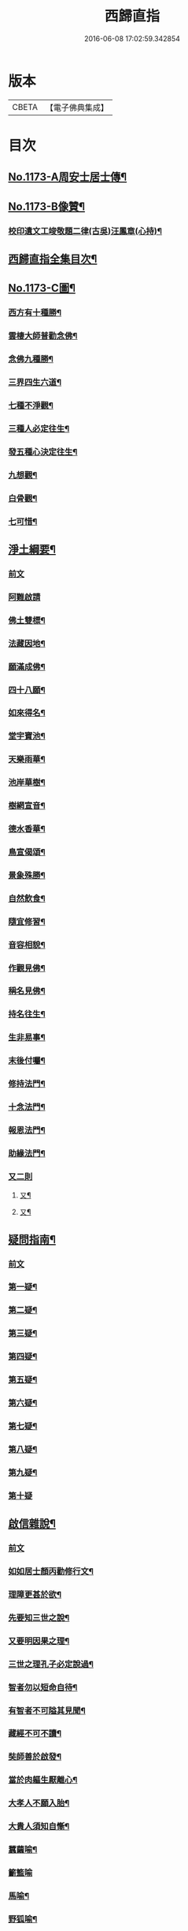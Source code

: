 #+TITLE: 西歸直指 
#+DATE: 2016-06-08 17:02:59.342854

* 版本
 |     CBETA|【電子佛典集成】|

* 目次
** [[file:KR6p0092_001.txt::001-0099a1][No.1173-A周安士居士傳¶]]
** [[file:KR6p0092_001.txt::001-0099b7][No.1173-B像贊¶]]
*** [[file:KR6p0092_001.txt::001-0100b14][校印遺文工竣敬題二律(古吳)汪鳳章(心持)¶]]
** [[file:KR6p0092_001.txt::001-0100c2][西歸直指全集目次¶]]
** [[file:KR6p0092_001.txt::001-0101c1][No.1173-C圖¶]]
*** [[file:KR6p0092_001.txt::001-0101c2][西方有十種勝¶]]
*** [[file:KR6p0092_001.txt::001-0101c4][雲棲大師普勸念佛¶]]
*** [[file:KR6p0092_001.txt::001-0102a3][念佛九種勝¶]]
*** [[file:KR6p0092_001.txt::001-0102a5][三界四生六道¶]]
*** [[file:KR6p0092_001.txt::001-0102b3][七種不淨觀¶]]
*** [[file:KR6p0092_001.txt::001-0102b5][三種人必定往生¶]]
*** [[file:KR6p0092_001.txt::001-0102b7][發五種心決定往生¶]]
*** [[file:KR6p0092_001.txt::001-0102c2][九想觀¶]]
*** [[file:KR6p0092_001.txt::001-0102c4][白骨觀¶]]
*** [[file:KR6p0092_001.txt::001-0103a2][七可惜¶]]
** [[file:KR6p0092_001.txt::001-0103a7][淨土綱要¶]]
*** [[file:KR6p0092_001.txt::001-0103a7][前文]]
*** [[file:KR6p0092_001.txt::001-0103a14][阿難啟請]]
*** [[file:KR6p0092_001.txt::001-0103b9][佛土雙標¶]]
*** [[file:KR6p0092_001.txt::001-0103b14][法藏因地¶]]
*** [[file:KR6p0092_001.txt::001-0103b23][願滿成佛¶]]
*** [[file:KR6p0092_001.txt::001-0103c5][四十八願¶]]
*** [[file:KR6p0092_001.txt::001-0104c24][如來得名¶]]
*** [[file:KR6p0092_001.txt::001-0105a4][堂宇寶池¶]]
*** [[file:KR6p0092_001.txt::001-0105a19][天樂雨華¶]]
*** [[file:KR6p0092_001.txt::001-0105a24][池岸華樹¶]]
*** [[file:KR6p0092_001.txt::001-0105b7][樹網宣音¶]]
*** [[file:KR6p0092_001.txt::001-0105b11][德水香華¶]]
*** [[file:KR6p0092_001.txt::001-0105b20][鳥宣偈頌¶]]
*** [[file:KR6p0092_001.txt::001-0105c3][景象殊勝¶]]
*** [[file:KR6p0092_001.txt::001-0105c12][自然飲食¶]]
*** [[file:KR6p0092_001.txt::001-0105c19][隨宜修習¶]]
*** [[file:KR6p0092_001.txt::001-0106a2][音容相貌¶]]
*** [[file:KR6p0092_001.txt::001-0106a10][作觀見佛¶]]
*** [[file:KR6p0092_001.txt::001-0106a20][稱名見佛¶]]
*** [[file:KR6p0092_001.txt::001-0106b5][持名往生¶]]
*** [[file:KR6p0092_001.txt::001-0106b12][生非易事¶]]
*** [[file:KR6p0092_001.txt::001-0106b23][末後付囑¶]]
*** [[file:KR6p0092_001.txt::001-0106c13][修持法門¶]]
*** [[file:KR6p0092_001.txt::001-0107a19][十念法門¶]]
*** [[file:KR6p0092_001.txt::001-0107b16][報恩法門¶]]
*** [[file:KR6p0092_001.txt::001-0107c6][助緣法門¶]]
*** [[file:KR6p0092_001.txt::001-0107c13][又二則]]
**** [[file:KR6p0092_001.txt::001-0107c14][又¶]]
**** [[file:KR6p0092_001.txt::001-0107c22][又¶]]
** [[file:KR6p0092_002.txt::002-0108a6][疑問指南¶]]
*** [[file:KR6p0092_002.txt::002-0108a6][前文]]
*** [[file:KR6p0092_002.txt::002-0108a17][第一疑¶]]
*** [[file:KR6p0092_002.txt::002-0108b16][第二疑¶]]
*** [[file:KR6p0092_002.txt::002-0108c5][第三疑¶]]
*** [[file:KR6p0092_002.txt::002-0108c16][第四疑¶]]
*** [[file:KR6p0092_002.txt::002-0109a5][第五疑¶]]
*** [[file:KR6p0092_002.txt::002-0109a22][第六疑¶]]
*** [[file:KR6p0092_002.txt::002-0109b6][第七疑¶]]
*** [[file:KR6p0092_002.txt::002-0109b19][第八疑¶]]
*** [[file:KR6p0092_002.txt::002-0109c6][第九疑¶]]
*** [[file:KR6p0092_002.txt::002-0109c24][第十疑]]
** [[file:KR6p0092_003.txt::003-0113c4][啟信雜說¶]]
*** [[file:KR6p0092_003.txt::003-0113c4][前文]]
*** [[file:KR6p0092_003.txt::003-0113c13][如如居士顏丙勸修行文¶]]
*** [[file:KR6p0092_003.txt::003-0114b8][理障更甚於欲¶]]
*** [[file:KR6p0092_003.txt::003-0114c2][先要知三世之說¶]]
*** [[file:KR6p0092_003.txt::003-0114c9][又要明因果之理¶]]
*** [[file:KR6p0092_003.txt::003-0114c19][三世之理孔子必定說過¶]]
*** [[file:KR6p0092_003.txt::003-0115a12][智者勿以短命自待¶]]
*** [[file:KR6p0092_003.txt::003-0115a20][有智者不可隘其見聞¶]]
*** [[file:KR6p0092_003.txt::003-0115c5][藏經不可不讀¶]]
*** [[file:KR6p0092_003.txt::003-0115c22][奘師善於啟發¶]]
*** [[file:KR6p0092_003.txt::003-0116a9][當於肉軀生厭離心¶]]
*** [[file:KR6p0092_003.txt::003-0116a24][大孝人不願入胎¶]]
*** [[file:KR6p0092_003.txt::003-0116b19][大貴人須知自慚¶]]
*** [[file:KR6p0092_003.txt::003-0116c12][蠶繭喻¶]]
*** [[file:KR6p0092_003.txt::003-0116c24][籪籃喻]]
*** [[file:KR6p0092_003.txt::003-0117a9][馬喻¶]]
*** [[file:KR6p0092_003.txt::003-0117a19][野狐喻¶]]
*** [[file:KR6p0092_003.txt::003-0117b7][歸咎冥王¶]]
*** [[file:KR6p0092_003.txt::003-0117b19][撲燈蛾¶]]
*** [[file:KR6p0092_003.txt::003-0117b24][窗內蠅]]
*** [[file:KR6p0092_003.txt::003-0117c7][調馬四法¶]]
*** [[file:KR6p0092_003.txt::003-0117c17][眼藥¶]]
*** [[file:KR6p0092_003.txt::003-0118a3][有願必遂¶]]
*** [[file:KR6p0092_003.txt::003-0118a12][為僧者不可不修淨土¶]]
*** [[file:KR6p0092_003.txt::003-0118b4][高僧亦宜修淨土¶]]
*** [[file:KR6p0092_003.txt::003-0118b13][不可甘心作鬼¶]]
*** [[file:KR6p0092_003.txt::003-0118c2][九類皆當往生¶]]
*** [[file:KR6p0092_003.txt::003-0118c21][念佛無枉用之力¶]]
*** [[file:KR6p0092_003.txt::003-0119a4][人間勝事無如念佛¶]]
** [[file:KR6p0092_004.txt::004-0119b4][往生事略¶]]
*** [[file:KR6p0092_004.txt::004-0119b4][前文]]
*** [[file:KR6p0092_004.txt::004-0119b17][菩薩往生類¶]]
**** [[file:KR6p0092_004.txt::004-0119b18][如來記往¶]]
**** [[file:KR6p0092_004.txt::004-0119b23][文殊願生]]
**** [[file:KR6p0092_004.txt::004-0119c5][普賢求往¶]]
**** [[file:KR6p0092_004.txt::004-0119c9][偈論淨土¶]]
**** [[file:KR6p0092_004.txt::004-0119c12][請佛形儀¶]]
**** [[file:KR6p0092_004.txt::004-0119c17][造論起信¶]]
**** [[file:KR6p0092_004.txt::004-0119c20][龍樹記生¶]]
**** [[file:KR6p0092_004.txt::004-0119c24][集善往生¶]]
**** [[file:KR6p0092_004.txt::004-0120a5][得忍往生¶]]
**** [[file:KR6p0092_004.txt::004-0120a9][勝會書名¶]]
*** [[file:KR6p0092_004.txt::004-0120a20][高僧往生類¶]]
**** [[file:KR6p0092_004.txt::004-0120a21][慧遠大師¶]]
**** [[file:KR6p0092_004.txt::004-0120b12][慧永¶]]
**** [[file:KR6p0092_004.txt::004-0120b18][僧叡¶]]
**** [[file:KR6p0092_004.txt::004-0120b23][道敬¶]]
**** [[file:KR6p0092_004.txt::004-0120c4][僧顯¶]]
**** [[file:KR6p0092_004.txt::004-0120c8][志通¶]]
**** [[file:KR6p0092_004.txt::004-0120c14][慧光¶]]
**** [[file:KR6p0092_004.txt::004-0120c19][道珍¶]]
**** [[file:KR6p0092_004.txt::004-0121a2][神鸞¶]]
**** [[file:KR6p0092_004.txt::004-0121a13][智者大師¶]]
**** [[file:KR6p0092_004.txt::004-0121a21][登法師¶]]
**** [[file:KR6p0092_004.txt::004-0121a24][善導和尚]]
**** [[file:KR6p0092_004.txt::004-0121b14][康法師¶]]
**** [[file:KR6p0092_004.txt::004-0121b24][懷玉¶]]
**** [[file:KR6p0092_004.txt::004-0121c9][道昂¶]]
**** [[file:KR6p0092_004.txt::004-0121c19][僧衒¶]]
**** [[file:KR6p0092_004.txt::004-0122a5][壽洪¶]]
**** [[file:KR6p0092_004.txt::004-0122a9][大行¶]]
**** [[file:KR6p0092_004.txt::004-0122a15][明瞻¶]]
**** [[file:KR6p0092_004.txt::004-0122a20][永明壽禪師¶]]
**** [[file:KR6p0092_004.txt::004-0122b9][圓淨常法師¶]]
**** [[file:KR6p0092_004.txt::004-0122b17][淨觀¶]]
**** [[file:KR6p0092_004.txt::004-0122b22][慈雲懺主¶]]
**** [[file:KR6p0092_004.txt::004-0122c5][圓照本禪師¶]]
**** [[file:KR6p0092_004.txt::004-0122c14][久法華¶]]
**** [[file:KR6p0092_004.txt::004-0122c24][截流大師¶]]
*** [[file:KR6p0092_004.txt::004-0123a11][尼僧往生類¶]]
**** [[file:KR6p0092_004.txt::004-0123a12][尼大明¶]]
**** [[file:KR6p0092_004.txt::004-0123a16][尼淨真¶]]
**** [[file:KR6p0092_004.txt::004-0123a21][尼悟性¶]]
**** [[file:KR6p0092_004.txt::004-0123a24][尼能奉]]
**** [[file:KR6p0092_004.txt::004-0123b6][尼法藏¶]]
*** [[file:KR6p0092_004.txt::004-0123b12][王臣往生類¶]]
**** [[file:KR6p0092_004.txt::004-0123b13][烏萇國王¶]]
**** [[file:KR6p0092_004.txt::004-0123b19][宋世子¶]]
**** [[file:KR6p0092_004.txt::004-0123c2][劉遺民參軍¶]]
**** [[file:KR6p0092_004.txt::004-0123c14][馬子雲縣尉¶]]
**** [[file:KR6p0092_004.txt::004-0123c20][張迪助教¶]]
**** [[file:KR6p0092_004.txt::004-0123c24][王龍舒進士]]
**** [[file:KR6p0092_004.txt::004-0124a9][葛繁大夫¶]]
**** [[file:KR6p0092_004.txt::004-0124a14][楊無為提刑¶]]
**** [[file:KR6p0092_004.txt::004-0124a20][文彥博潞公¶]]
**** [[file:KR6p0092_004.txt::004-0124a24][鍾離少師]]
**** [[file:KR6p0092_004.txt::004-0124b6][錢象祖郡守¶]]
**** [[file:KR6p0092_004.txt::004-0124b11][王敏仲侍郎¶]]
*** [[file:KR6p0092_004.txt::004-0124b17][居士往生類¶]]
**** [[file:KR6p0092_004.txt::004-0124b18][周續之¶]]
**** [[file:KR6p0092_004.txt::004-0124b23][宋滿¶]]
**** [[file:KR6p0092_004.txt::004-0124c2][鄭牧卿¶]]
**** [[file:KR6p0092_004.txt::004-0124c6][元子才¶]]
**** [[file:KR6p0092_004.txt::004-0124c10][孫良¶]]
**** [[file:KR6p0092_004.txt::004-0124c15][王闐¶]]
**** [[file:KR6p0092_004.txt::004-0124c19][孫忠¶]]
**** [[file:KR6p0092_004.txt::004-0124c23][沈銓¶]]
**** [[file:KR6p0092_004.txt::004-0125a3][唐世良¶]]
**** [[file:KR6p0092_004.txt::004-0125a7][陸俊¶]]
**** [[file:KR6p0092_004.txt::004-0125a12][吳子章¶]]
**** [[file:KR6p0092_004.txt::004-0125a16][蓮華太公¶]]
**** [[file:KR6p0092_004.txt::004-0125a20][華居士¶]]
**** [[file:KR6p0092_004.txt::004-0125a24][吳居士¶]]
**** [[file:KR6p0092_004.txt::004-0125b8][周益生¶]]
**** [[file:KR6p0092_004.txt::004-0125b13][沈承先¶]]
**** [[file:KR6p0092_004.txt::004-0125b20][王孟隣¶]]
**** [[file:KR6p0092_004.txt::004-0125c14][蘇岐山¶]]
**** [[file:KR6p0092_004.txt::004-0125c22][吳敬山¶]]
**** [[file:KR6p0092_004.txt::004-0126a4][王君榮¶]]
*** [[file:KR6p0092_004.txt::004-0126a12][童子往生類¶]]
**** [[file:KR6p0092_004.txt::004-0126a13][童子願往¶]]
**** [[file:KR6p0092_004.txt::004-0126a20][師贊¶]]
**** [[file:KR6p0092_004.txt::004-0126a24][二沙彌¶]]
**** [[file:KR6p0092_004.txt::004-0126b5][何曇迹¶]]
**** [[file:KR6p0092_004.txt::004-0126b9][吳某¶]]
*** [[file:KR6p0092_004.txt::004-0126b23][婦女往生類¶]]
**** [[file:KR6p0092_004.txt::004-0126b24][隋皇后¶]]
**** [[file:KR6p0092_004.txt::004-0126c5][溫靜文妻¶]]
**** [[file:KR6p0092_004.txt::004-0126c9][李氏¶]]
**** [[file:KR6p0092_004.txt::004-0126c16][鄭氏¶]]
**** [[file:KR6p0092_004.txt::004-0126c20][王氏夫人¶]]
**** [[file:KR6p0092_004.txt::004-0127a5][陸氏宜人¶]]
**** [[file:KR6p0092_004.txt::004-0127a9][龔氏¶]]
**** [[file:KR6p0092_004.txt::004-0127a14][項氏¶]]
**** [[file:KR6p0092_004.txt::004-0127a17][裴氏女¶]]
**** [[file:KR6p0092_004.txt::004-0127a21][沈氏¶]]
**** [[file:KR6p0092_004.txt::004-0127a24][孫氏]]
**** [[file:KR6p0092_004.txt::004-0127b5][樓氏¶]]
**** [[file:KR6p0092_004.txt::004-0127b10][秦氏¶]]
**** [[file:KR6p0092_004.txt::004-0127b14][梁氏¶]]
**** [[file:KR6p0092_004.txt::004-0127b17][蔣氏¶]]
**** [[file:KR6p0092_004.txt::004-0127b24][賀氏]]
**** [[file:KR6p0092_004.txt::004-0127c6][陸氏¶]]
*** [[file:KR6p0092_004.txt::004-0127c12][惡人往生類¶]]
**** [[file:KR6p0092_004.txt::004-0127c13][張善和¶]]
**** [[file:KR6p0092_004.txt::004-0127c19][瑩珂¶]]
**** [[file:KR6p0092_004.txt::004-0128a3][仲明¶]]
*** [[file:KR6p0092_004.txt::004-0128a10][惡趣往生類¶]]
**** [[file:KR6p0092_004.txt::004-0128a11][龍子¶]]
**** [[file:KR6p0092_004.txt::004-0128a14][鸚鵡¶]]
**** [[file:KR6p0092_004.txt::004-0128a18][鴝鵒¶]]
**** [[file:KR6p0092_004.txt::004-0128b4][勝蓮羅居士傳(附)¶]]
*** [[file:KR6p0092_004.txt::004-0128c23][附辭世偈¶]]
** [[file:KR6p0092_004.txt::004-0129a2][No.1173-D¶]]

* 卷
[[file:KR6p0092_001.txt][西歸直指 1]]
[[file:KR6p0092_002.txt][西歸直指 2]]
[[file:KR6p0092_003.txt][西歸直指 3]]
[[file:KR6p0092_004.txt][西歸直指 4]]

